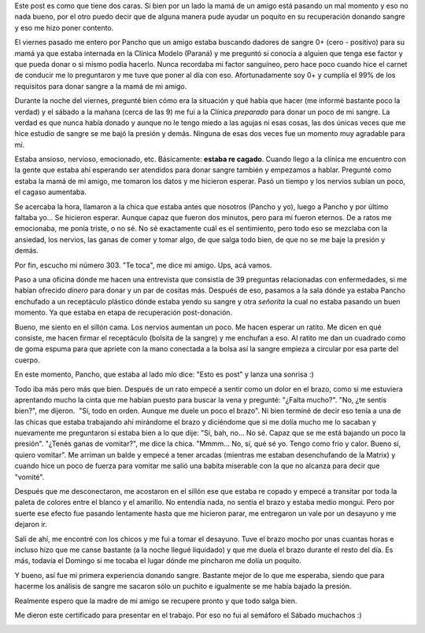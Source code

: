 .. link:
.. description:
.. tags: general
.. date: 2011/06/06 19:49:33
.. title: Doné sangre
.. slug: done-sangre

Este post es como que tiene dos caras. Si bien por un lado la mamá de un
amigo está pasando un mal momento y eso no nada bueno, por el otro puedo
decir que de alguna manera pude ayudar un poquito en su recuperación
donando sangre y eso me hizo poner contento.

El viernes pasado me entero por Pancho que un amigo estaba buscando
dadores de sangre 0+ (cero - positivo) para su mamá ya que estaba
internada en la Clínica Modelo (Paraná) y me preguntó si conocía a
alguien que tenga ese factor y que pueda donar o si mismo podía hacerlo.
Nunca recordaba mi factor sanguíneo, pero hace poco cuando hice el
carnet de conducir me lo preguntaron y me tuve que poner al día con eso.
Afortunadamente soy 0+ y cumplía el 99% de los requisitos para donar
sangre a la mamá de mi amigo.

Durante la noche del viernes, pregunté bien cómo era la situación y qué
había que hacer (me informé bastante poco la verdad) y el sábado a la
mañana (cerca de las 9) me fui a la Clínica *preparado* para donar un
poco de mi sangre. La verdad es que nunca había donado y aunque no le
tengo miedo a las agujas ni esas cosas, las dos únicas veces que me hice
estudio de sangre se me bajó la presión y demás. Ninguna de esas dos
veces fue un momento muy agradable para mí.

Estaba ansioso, nervioso, emocionado, etc. Básicamente: **estaba re
cagado**. Cuando llego a la clínica me encuentro con la gente que estaba
ahí esperando ser atendidos para donar sangre también y empezamos a
hablar. Pregunté como estaba la mamá de mi amigo, me tomaron los datos y
me hicieron esperar. Pasó un tiempo y los nervios subían un poco, el
cagaso aumentaba.

Se acercaba la hora, llamaron a la chica que estaba antes que nosotros
(Pancho y yo), luego a Pancho y por último faltaba yo... Se hicieron
esperar. Aunque capaz que fueron dos minutos, pero para mí fueron
eternos. De a ratos me emocionaba, me ponía triste, o no sé. No sé
exactamente cuál es el sentimiento, pero todo eso se mezclaba con la
ansiedad, los nervios, las ganas de comer y tomar algo, de que salga
todo bien, de que no se me baje la presión y demás.

Por fin, escucho mi número 303. "Te toca", me dice mi amigo. Ups, acá
vamos.

Paso a una oficina dónde me hacen una entrevista que consistía de 39
preguntas relacionadas con enfermedades, si me habían ofrecido *dinero*
para donar y un par de cositas más. Después de eso, pasamos a la sala
dónde ya estaba Pancho enchufado a un receptáculo plástico dónde estaba
yendo su sangre y otra *señorita* la cual no estaba pasando un buen
momento. Ya que estaba en etapa de recuperación post-donación.

Bueno, me siento en el sillón cama. Los nervios aumentan un poco. Me
hacen esperar un ratito. Me dicen en qué consiste, me hacen firmar el
receptáculo (bolsita de la sangre) y me enchufan a eso. Al ratito me dan
un cuadrado como de goma espuma para que apriete con la mano conectada a
la bolsa así la sangre empieza a circular por esa parte del cuerpo.

En este momento, Pancho, que estaba al lado mío dice: "Esto es post" y
lanza una sonrisa :)

Todo iba más pero más que bien. Después de un rato empecé a sentir como
un dolor en el brazo, como si me estuviera aprentando mucho la cinta que
me habían puesto para buscar la vena y pregunté: "¿Falta mucho?". "No,
¿te sentís bien?", me dijeron.  "Sí, todo en orden. Aunque me duele un
poco el brazo". Ni bien terminé de decir eso tenía a una de las chicas
que estaba trabajando ahí mirándome el brazo y diciéndome que si me
dolía mucho me lo sacaban y nuevamente me preguntaron si estaba bien a
lo que dije: "Sí, bah, no... No sé. Capaz que se me está bajando un poco
la presión". "¿Tenés ganas de vomitar?", me dice la chica. "Mmmm... No,
sí, qué sé yo. Tengo como frío y calor. Bueno sí, quiero vomitar". Me
arriman un balde y empecé a tener arcadas (mientras me estaban
desenchufando de la Matrix) y cuando hice un poco de fuerza para vomitar
me salió una babita miserable con la que no alcanza para decir que
"vomité".

Después que me desconectaron, me acostaron en el sillón ese que estaba
re copado y empecé a transitar por toda la paleta de colores entre el
blanco y el amarillo. No entendía nada, no sentía el brazo y estaba
medio mongui. Pero por suerte ese efecto fue pasando lentamente hasta
que me hicieron parar, me entregaron un vale por un desayuno y me
dejaron ir.

Salí de ahí, me encontré con los chicos y me fui a tomar el desayuno.
Tuve el brazo mocho por unas cuantas horas e incluso hizo que me canse
bastante (a la noche llegué liquidado) y que me duela el brazo durante
el resto del día. Es más, todavía el Domingo si me tocaba el lugar dónde
me pincharon me dolía un poquito.

Y bueno, así fue mi primera experiencia donando sangre. Bastante mejor
de lo que me esperaba, siendo que para hacerme los análisis de sangre me
sacaron sólo un puchito e igualmente se me había bajado la presión.

Realmente espero que la madre de mi amigo se recupere pronto y que todo
salga bien.

Me dieron este certificado para presentar en el trabajo. Por eso no fui
al semáforo el Sábado muchachos :)

|image0|

.. |image0| image:: http://humitos.files.wordpress.com/2011/06/p6061699.jpg
   :target: http://humitos.files.wordpress.com/2011/06/p6061699.jpg
